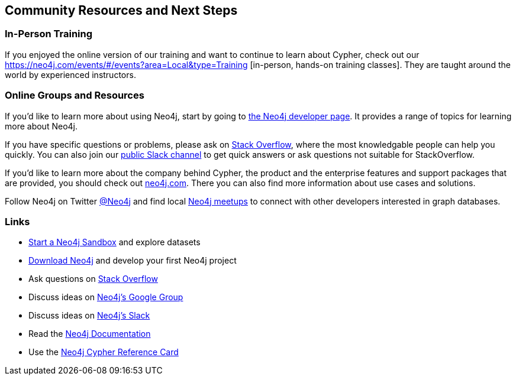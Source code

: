 == Community Resources and Next Steps

=== In-Person Training

If you enjoyed the online version of our training and want to continue to learn about Cypher, check out our https://neo4j.com/events/#/events?area=Local&type=Training
[in-person, hands-on training classes]. They are taught around the world by experienced instructors.

=== Online Groups and Resources

If you'd like to learn more about using Neo4j, start by going to http://neo4j.com/developer[the Neo4j developer page].
It provides a range of topics for learning more about Neo4j.

If you have specific questions or problems, please ask on http://stackoverflow.com/questions/tagged/neo4j[Stack Overflow], where the most knowledgable people can help you quickly.  You can also join our http://neo4j.com/slack[public Slack channel] to get quick answers or ask questions not suitable for StackOverflow.

If you'd like to learn more about the company behind Cypher, the product and the enterprise features and support packages that are provided, you should check out http://neo4j.com/product[neo4j.com].
There you can also find more information about use cases and solutions.

Follow Neo4j on Twitter http://twitter.com/neo4j[@Neo4j] and find local http://neo4j.meetup.com[Neo4j meetups] to connect with other developers interested in graph databases.

=== Links

- http://neo4j.com/sandbox/[Start a Neo4j Sandbox^] and explore datasets
- http://neo4j.com/download/[Download Neo4j^] and develop your first Neo4j project
- Ask questions on http://stackoverflow.com/questions/tagged/neo4j[Stack Overflow^]
- Discuss ideas on http://groups.google.com/group/neo4j[Neo4j's Google Group^]
- Discuss ideas on http://neo4j.com/slack[Neo4j's Slack^]
- Read the http://neo4j.com/docs/developer-manual/current/[Neo4j Documentation^]
- Use the http://neo4j.com/docs/cypher-refcard/current[Neo4j Cypher Reference Card^]
